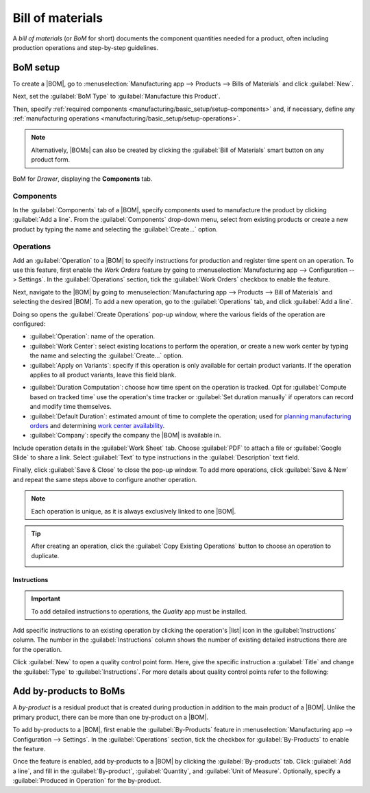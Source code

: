 =================
Bill of materials
=================

.. |BOM| replace:: :abbr:`BoM (Bill of Materials)`
.. |BOMs| replace:: :abbr:`BoMs (Bills of Materials)`
.. |list| replace:: :icon:`fa-list-ul` :guilabel:`(list)`

.. _manufacturing/management/bill-configuration:

A *bill of materials* (or *BoM* for short) documents the component quantities needed for a product,
often including production operations and step-by-step guidelines.

BoM setup
=========

To create a |BOM|, go to :menuselection:`Manufacturing app --> Products --> Bills of Materials` and
click :guilabel:`New`.

Next, set the :guilabel:`BoM Type` to :guilabel:`Manufacture this Product`.

Then, specify :ref:`required components <manufacturing/basic_setup/setup-components>` and, if
necessary, define any :ref:`manufacturing operations <manufacturing/basic_setup/setup-operations>`.

.. note::
   Alternatively, |BOMs| can also be created by clicking the :guilabel:`Bill of Materials` smart
   button on any product form.

.. figure:: bill_configuration/bom-example.png
   :align: center
   :alt: Show BoM for a product, with components listed.

   BoM for `Drawer`, displaying the **Components** tab.

.. seealso::
   - :doc:`../advanced_configuration/kit_shipping`
   - :doc:`../subcontracting/subcontracting_basic`

.. _manufacturing/basic_setup/setup-components:

Components
----------

In the :guilabel:`Components` tab of a |BOM|, specify components used to manufacture the product by
clicking :guilabel:`Add a line`. From the :guilabel:`Components` drop-down menu, select from
existing products or create a new product by typing the name and selecting the :guilabel:`Create...`
option.

.. image:: bill_configuration/component.png
   :align: center
   :alt: Add a component by selecting it from the drop-down menu.

.. _manufacturing/basic_setup/setup-operations:

Operations
----------

Add an :guilabel:`Operation` to a |BOM| to specify instructions for production and register time
spent on an operation. To use this feature, first enable the *Work Orders* feature by going to
:menuselection:`Manufacturing app --> Configuration --> Settings`. In the :guilabel:`Operations`
section, tick the :guilabel:`Work Orders` checkbox to enable the feature.

.. seealso::
   :doc:`../advanced_configuration/work_order_dependencies`

.. image:: bill_configuration/enable-work-orders.png
   :align: center
   :alt: "Work Orders" feature in the Settings page.

Next, navigate to the |BOM| by going to :menuselection:`Manufacturing app --> Products --> Bill of
Materials` and selecting the desired |BOM|. To add a new operation, go to the :guilabel:`Operations`
tab, and click :guilabel:`Add a line`.

Doing so opens the :guilabel:`Create Operations` pop-up window, where the various fields of the
operation are configured:

- :guilabel:`Operation`: name of the operation.
- :guilabel:`Work Center`: select existing locations to perform the operation, or create a new work
  center by typing the name and selecting the :guilabel:`Create...` option.
- :guilabel:`Apply on Variants`: specify if this operation is only available for certain product
  variants. If the operation applies to all product variants, leave this field blank.

.. seealso::
   :doc:`Configuring BoMs for product variants <../advanced_configuration/product_variants>`

- :guilabel:`Duration Computation`: choose how time spent on the operation is tracked. Opt for
  :guilabel:`Compute based on tracked time` use the operation's time tracker or :guilabel:`Set
  duration manually` if operators can record and modify time themselves.
- :guilabel:`Default Duration`: estimated amount of time to complete the operation; used for
  `planning manufacturing orders <https://www.youtube.com/watch?v=TK55jIq00pc>`_ and determining
  `work center availability <https://www.youtube.com/watch?v=3YwFlD97Bio>`_.
- :guilabel:`Company`: specify the company the |BOM| is available in.

Include operation details in the :guilabel:`Work Sheet` tab. Choose :guilabel:`PDF` to attach a file
or :guilabel:`Google Slide` to share a link. Select :guilabel:`Text` to type instructions in the
:guilabel:`Description` text field.

.. image:: bill_configuration/create-operations.png
   :align: center
   :alt: Fill out the Create Operations pop-up window.

Finally, click :guilabel:`Save & Close` to close the pop-up window. To add more operations, click
:guilabel:`Save & New` and repeat the same steps above to configure another operation.

.. note::
   Each operation is unique, as it is always exclusively linked to one |BOM|.

.. tip::
   After creating an operation, click the :guilabel:`Copy Existing Operations` button to choose an
   operation to duplicate.

   .. image:: bill_configuration/copy-existing-operations.png
      :align: center
      :alt: Show Operation tab, highlighting the "Copy Existing Operations" field.

Instructions
~~~~~~~~~~~~

.. important::
   To add detailed instructions to operations, the *Quality* app must be installed.

Add specific instructions to an existing operation by clicking the operation's |list| icon in the
:guilabel:`Instructions` column. The number in the :guilabel:`Instructions` column shows the number
of existing detailed instructions there are for the operation.

.. image:: bill_configuration/add-instructions.png
   :align: center
   :alt: Show the Instructions column, and list icon.

Click :guilabel:`New` to open a quality control point form. Here, give the specific instruction a
:guilabel:`Title` and change the :guilabel:`Type` to :guilabel:`Instructions`. For more details
about quality control points refer to the following:

.. seealso::
   :doc:`Instruction check <../../quality/quality_check_types/instructions_check>`

.. image:: bill_configuration/steps.png
   :align: center
   :alt: Show the page to add a quality check.

Add by-products to BoMs
=======================

A *by-product* is a residual product that is created during production in addition to the main
product of a |BOM|. Unlike the primary product, there can be more than one by-product on a |BOM|.

To add by-products to a |BOM|, first enable the :guilabel:`By-Products` feature in
:menuselection:`Manufacturing app --> Configuration --> Settings`. In the :guilabel:`Operations`
section, tick the checkbox for :guilabel:`By-Products` to enable the feature.

.. image:: bill_configuration/by-products.png
   :align: center
   :alt: "By Products" feature in the settings page.

Once the feature is enabled, add by-products to a |BOM| by clicking the :guilabel:`By-products` tab.
Click :guilabel:`Add a line`, and fill in the :guilabel:`By-product`, :guilabel:`Quantity`, and
:guilabel:`Unit of Measure`. Optionally, specify a :guilabel:`Produced in Operation` for the
by-product.

.. example::
   The by-product, `Mush`, is created in the `Grind grapes` operation when producing `Red Wine`.

   .. image:: bill_configuration/add-by-product.png
      :align: center
      :alt: Show sample by-product in the BoM.
